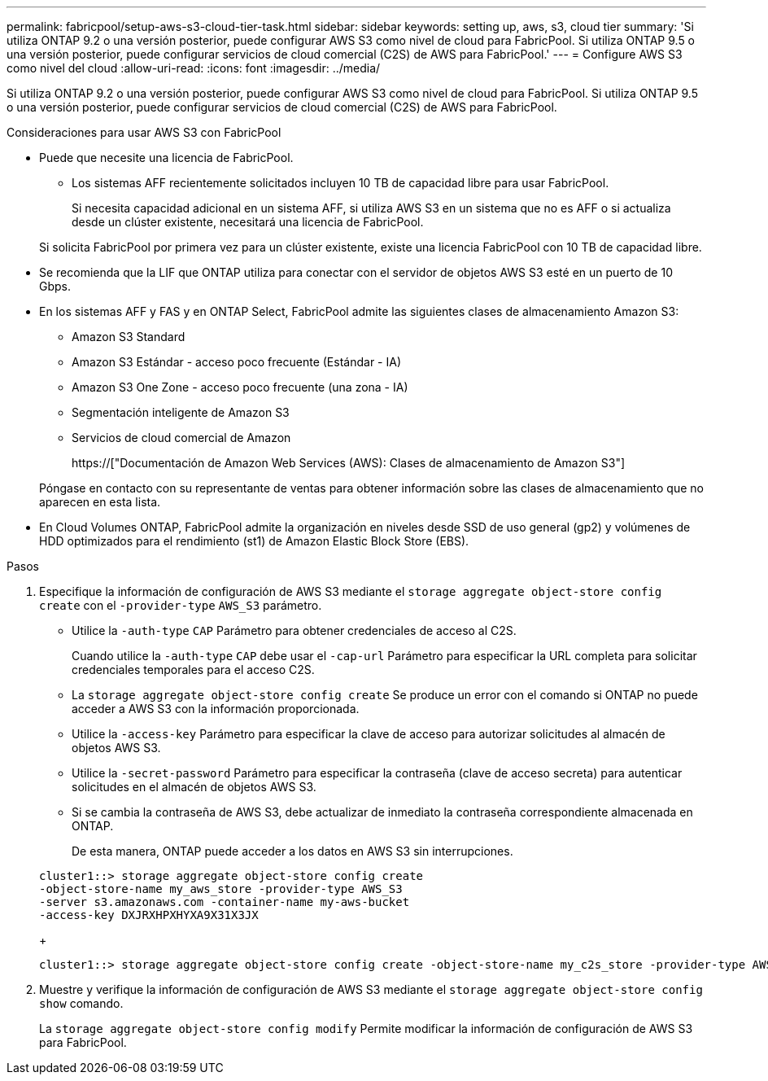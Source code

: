 ---
permalink: fabricpool/setup-aws-s3-cloud-tier-task.html 
sidebar: sidebar 
keywords: setting up, aws, s3, cloud tier 
summary: 'Si utiliza ONTAP 9.2 o una versión posterior, puede configurar AWS S3 como nivel de cloud para FabricPool. Si utiliza ONTAP 9.5 o una versión posterior, puede configurar servicios de cloud comercial (C2S) de AWS para FabricPool.' 
---
= Configure AWS S3 como nivel del cloud
:allow-uri-read: 
:icons: font
:imagesdir: ../media/


[role="lead"]
Si utiliza ONTAP 9.2 o una versión posterior, puede configurar AWS S3 como nivel de cloud para FabricPool. Si utiliza ONTAP 9.5 o una versión posterior, puede configurar servicios de cloud comercial (C2S) de AWS para FabricPool.

.Consideraciones para usar AWS S3 con FabricPool
* Puede que necesite una licencia de FabricPool.
+
** Los sistemas AFF recientemente solicitados incluyen 10 TB de capacidad libre para usar FabricPool.
+
Si necesita capacidad adicional en un sistema AFF, si utiliza AWS S3 en un sistema que no es AFF o si actualiza desde un clúster existente, necesitará una licencia de FabricPool.

+
Si solicita FabricPool por primera vez para un clúster existente, existe una licencia FabricPool con 10 TB de capacidad libre.



* Se recomienda que la LIF que ONTAP utiliza para conectar con el servidor de objetos AWS S3 esté en un puerto de 10 Gbps.
* En los sistemas AFF y FAS y en ONTAP Select, FabricPool admite las siguientes clases de almacenamiento Amazon S3:
+
** Amazon S3 Standard
** Amazon S3 Estándar - acceso poco frecuente (Estándar - IA)
** Amazon S3 One Zone - acceso poco frecuente (una zona - IA)
** Segmentación inteligente de Amazon S3
** Servicios de cloud comercial de Amazon
+
https://["Documentación de Amazon Web Services (AWS): Clases de almacenamiento de Amazon S3"]



+
Póngase en contacto con su representante de ventas para obtener información sobre las clases de almacenamiento que no aparecen en esta lista.

* En Cloud Volumes ONTAP, FabricPool admite la organización en niveles desde SSD de uso general (gp2) y volúmenes de HDD optimizados para el rendimiento (st1) de Amazon Elastic Block Store (EBS).


.Pasos
. Especifique la información de configuración de AWS S3 mediante el `storage aggregate object-store config create` con el `-provider-type` `AWS_S3` parámetro.
+
** Utilice la `-auth-type` `CAP` Parámetro para obtener credenciales de acceso al C2S.
+
Cuando utilice la `-auth-type` `CAP` debe usar el `-cap-url` Parámetro para especificar la URL completa para solicitar credenciales temporales para el acceso C2S.

** La `storage aggregate object-store config create` Se produce un error con el comando si ONTAP no puede acceder a AWS S3 con la información proporcionada.
** Utilice la `-access-key` Parámetro para especificar la clave de acceso para autorizar solicitudes al almacén de objetos AWS S3.
** Utilice la `-secret-password` Parámetro para especificar la contraseña (clave de acceso secreta) para autenticar solicitudes en el almacén de objetos AWS S3.
** Si se cambia la contraseña de AWS S3, debe actualizar de inmediato la contraseña correspondiente almacenada en ONTAP.
+
De esta manera, ONTAP puede acceder a los datos en AWS S3 sin interrupciones.

+
[listing]
----
cluster1::> storage aggregate object-store config create
-object-store-name my_aws_store -provider-type AWS_S3
-server s3.amazonaws.com -container-name my-aws-bucket
-access-key DXJRXHPXHYXA9X31X3JX
----
+
[listing]
----
cluster1::> storage aggregate object-store config create -object-store-name my_c2s_store -provider-type AWS_S3 -auth-type CAP -cap-url https://123.45.67.89/api/v1/credentials?agency=XYZ&mission=TESTACCT&role=S3FULLACCESS -server my-c2s-s3server-fqdn -container my-c2s-s3-bucket
----


. Muestre y verifique la información de configuración de AWS S3 mediante el `storage aggregate object-store config show` comando.
+
La `storage aggregate object-store config modify` Permite modificar la información de configuración de AWS S3 para FabricPool.


